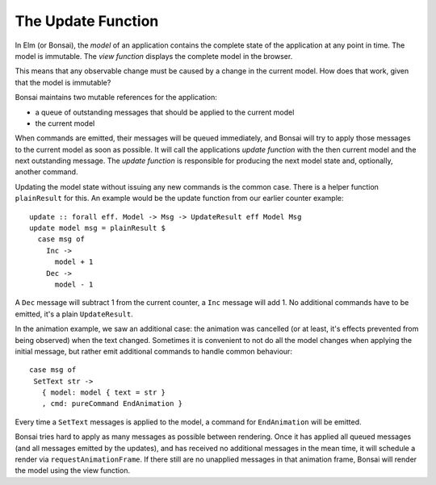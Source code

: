 *******************
The Update Function
*******************

In Elm (or Bonsai), the *model* of an application contains the complete
state of the application at any point in time.  The model is immutable.
The *view function* displays the complete model in the browser.

This means that any observable change must be caused by a change in the
current model.  How does that work, given that the model is immutable?

Bonsai maintains two mutable references for the application:

* a queue of outstanding messages that should be applied to the current model
* the current model

When commands are emitted, their messages will be queued immediately, and
Bonsai will try to apply those messages to the current model as soon as possible.
It will call the applications *update function* with the then current model
and the next outstanding message.  The *update function* is responsible for
producing the next model state and, optionally, another command.

Updating the model state without issuing any new commands is the common case.
There is a helper function ``plainResult`` for this.  An example would
be the update function from our earlier counter example::

    update :: forall eff. Model -> Msg -> UpdateResult eff Model Msg
    update model msg = plainResult $
      case msg of
        Inc ->
          model + 1
        Dec ->
          model - 1

A ``Dec`` message will subtract 1 from the current counter, a ``Inc`` message
will add 1.  No additional commands have to be emitted, it's a plain ``UpdateResult``.

In the animation example, we saw an additional case:  the animation was cancelled
(or at least, it's effects prevented from being observed) when the text changed.
Sometimes it is convenient to not do all the model changes when applying the initial
message, but rather emit additional commands to handle common behaviour::

    case msg of
     SetText str ->
       { model: model { text = str }
       , cmd: pureCommand EndAnimation }

Every time a ``SetText`` messages is applied to the model, a command for
``EndAnimation`` will be emitted.

Bonsai tries hard to apply as many messages as possible between rendering.  Once
it has applied all queued messages (and all messages emitted by the updates),
and has received no additional messages in the mean time, it will schedule
a render via ``requestAnimationFrame``.  If there still are no unapplied messages
in that animation frame, Bonsai will render the model using the view function.
